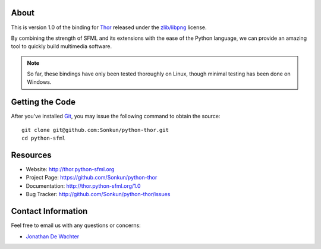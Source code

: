 About
=====
This is version 1.0 of the binding for `Thor <http://www.bromeon.ch/libraries/thor/index.html>`_ 
released under the `zlib/libpng <http://opensource.org/licenses/Zlib>`_ license.

By combining the strength of SFML and its extensions with the ease of the 
Python language, we can provide an amazing tool to quickly build multimedia 
software.

.. note ::

        So far, these bindings have only been tested thoroughly on Linux,
        though minimal testing has been done on Windows.

Getting the Code
================
After you've installed `Git <http://git-scm.com/downloads>`_, you may issue
the following command to obtain the source::

    git clone git@github.com:Sonkun/python-thor.git
    cd python-sfml

Resources
=========
* Website: http://thor.python-sfml.org
* Project Page: https://github.com/Sonkun/python-thor
* Documentation: http://thor.python-sfml.org/1.0
* Bug Tracker: http://github.com/Sonkun/python-thor/issues

Contact Information
===================
Feel free to email us with any questions or concerns:

* `Jonathan De Wachter <mailto:dewachter.jonathan@gmail.com>`_
